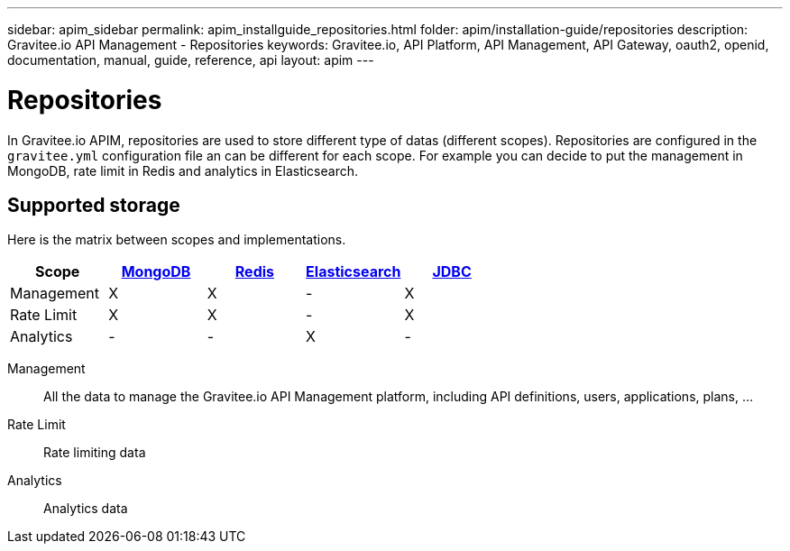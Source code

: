 ---
sidebar: apim_sidebar
permalink: apim_installguide_repositories.html
folder: apim/installation-guide/repositories
description: Gravitee.io API Management - Repositories
keywords: Gravitee.io, API Platform, API Management, API Gateway, oauth2, openid, documentation, manual, guide, reference, api
layout: apim
---

[[gravitee-installation-repositories]]
= Repositories

In Gravitee.io APIM, repositories are used to store different type of datas (different scopes).
Repositories are configured in the `gravitee.yml` configuration file an can be different for each scope.
For example you can decide to put the management in MongoDB, rate limit in Redis and analytics in Elasticsearch.

== Supported storage
Here is the matrix between scopes and implementations.

[cols=5*,options=header]
|===

|Scope
|link:/apim_installguide_repositories_mongodb.html[MongoDB]
|link:/apim_installguide_repositories_redis.html[Redis]
|link:/apim_installguide_repositories_elasticsearch.html[Elasticsearch]
|link:/apim_installguide_repositories_jdbc.html[JDBC]

|Management
|X
|X
|-
|X

|Rate Limit
|X
|X
|-
|X

|Analytics
|-
|-
|X
|-

|===

Management:: All the data to manage the Gravitee.io API Management platform, including API definitions, users,
applications, plans, ...
Rate Limit:: Rate limiting data
Analytics:: Analytics data

